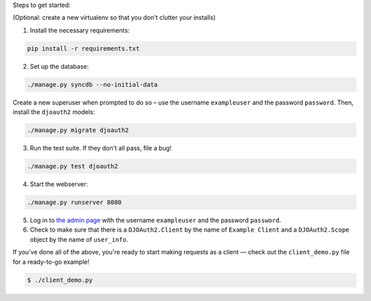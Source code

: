 Steps to get started:

(Optional: create a new virtualenv so that you don't clutter your installs)

1. Install the necessary requirements:

.. code:: bash

  pip install -r requirements.txt

2. Set up the database:

.. code:: bash

  ./manage.py syncdb --no-initial-data

Create a new superuser when prompted to do so – use the username
``exampleuser`` and the password ``password``. Then, install the ``djoauth2``
models:

.. code:: bash

  ./manage.py migrate djoauth2


3. Run the test suite. If they don't all pass, file a bug!

.. code:: bash

  ./manage.py test djoauth2

4. Start the webserver:

.. code:: bash

  ./manage.py runserver 8080

5. Log in to `the admin page <http://localhost:8080/admin/>`_ with the username
   ``exampleuser`` and the password ``password``.

6. Check to make sure that there is a ``DJOAuth2.Client`` by the name of
   ``Example Client`` and  a ``DJOAuth2.Scope`` object by the name of
   ``user_info``.

If you've done all of the above, you're ready to start making requests as a
client — check out the ``client_demo.py`` file for a ready-to-go example!

.. code:: bash

  $ ./client_demo.py

